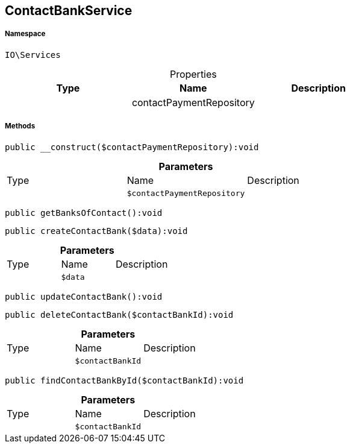 :table-caption!:
:example-caption!:
:source-highlighter: prettify
:sectids!:
[[io__contactbankservice]]
== ContactBankService





===== Namespace

`IO\Services`





.Properties
|===
|Type |Name |Description

|
    |contactPaymentRepository
    |
|===


===== Methods

[source%nowrap, php]
----

public __construct($contactPaymentRepository):void

----

    







.*Parameters*
|===
|Type |Name |Description
|
a|`$contactPaymentRepository`
|
|===


[source%nowrap, php]
----

public getBanksOfContact():void

----

    







[source%nowrap, php]
----

public createContactBank($data):void

----

    







.*Parameters*
|===
|Type |Name |Description
|
a|`$data`
|
|===


[source%nowrap, php]
----

public updateContactBank():void

----

    







[source%nowrap, php]
----

public deleteContactBank($contactBankId):void

----

    







.*Parameters*
|===
|Type |Name |Description
|
a|`$contactBankId`
|
|===


[source%nowrap, php]
----

public findContactBankById($contactBankId):void

----

    







.*Parameters*
|===
|Type |Name |Description
|
a|`$contactBankId`
|
|===


